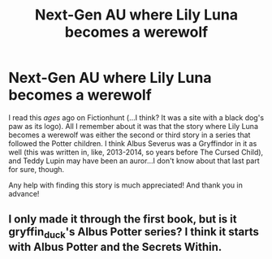 #+TITLE: Next-Gen AU where Lily Luna becomes a werewolf

* Next-Gen AU where Lily Luna becomes a werewolf
:PROPERTIES:
:Author: kayjayme813
:Score: 3
:DateUnix: 1591743940.0
:DateShort: 2020-Jun-10
:FlairText: What's That Fic?
:END:
I read this /ages/ ago on Fictionhunt (...I think? It was a site with a black dog's paw as its logo). All I remember about it was that the story where Lily Luna becomes a werewolf was either the second or third story in a series that followed the Potter children. I think Albus Severus was a Gryffindor in it as well (this was written in, like, 2013-2014, so years before The Cursed Child), and Teddy Lupin may have been an auror...I don't know about that last part for sure, though.

Any help with finding this story is much appreciated! And thank you in advance!


** I only made it through the first book, but is it gryffin_duck's Albus Potter series? I think it starts with Albus Potter and the Secrets Within.
:PROPERTIES:
:Author: francoisschubert
:Score: 1
:DateUnix: 1592165561.0
:DateShort: 2020-Jun-15
:END:
